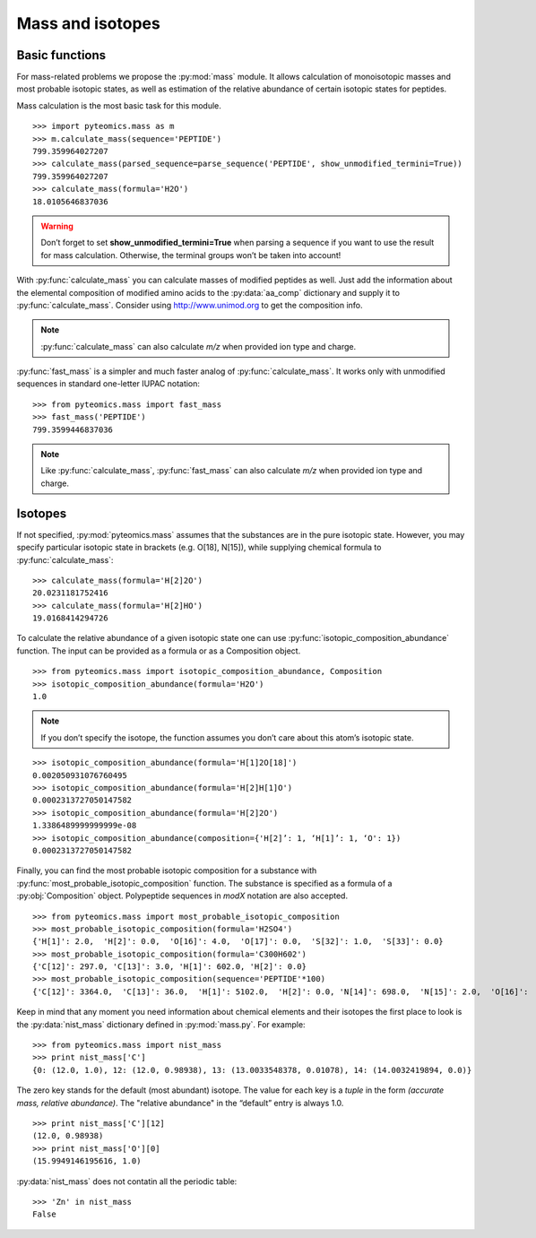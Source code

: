 Mass and isotopes
=================

Basic functions
---------------

For mass-related problems we propose the :py:mod:`mass` module. It allows
calculation of monoisotopic masses and most probable isotopic states, as well
as estimation of the relative abundance of certain isotopic states for
peptides.

.. seealso:: For further information, please refer to :py:mod:`mass` documentation page.

Mass calculation is the most basic task for this module.

::

    >>> import pyteomics.mass as m
    >>> m.calculate_mass(sequence='PEPTIDE')
    799.359964027207
    >>> calculate_mass(parsed_sequence=parse_sequence('PEPTIDE', show_unmodified_termini=True))
    799.359964027207
    >>> calculate_mass(formula='H2O')
    18.0105646837036

.. warning::
    Don’t forget to set **show_unmodified_termini=True** when parsing a
    sequence if you want to use the result for mass calculation. Otherwise,
    the terminal groups won’t be taken into account!


With :py:func:`calculate_mass` you can calculate masses of modified peptides
as well. Just add the information about the elemental composition of modified
amino acids to the :py:data:`aa_comp` dictionary and supply it to
:py:func:`calculate_mass`. Consider using http://www.unimod.org to get the
composition info.

.. note::

    :py:func:`calculate_mass` can also calculate *m/z* when provided ion type
    and charge.

:py:func:`fast_mass` is a simpler and much faster analog of
:py:func:`calculate_mass`. It works only with unmodified sequences in standard
one-letter IUPAC notation::

    >>> from pyteomics.mass import fast_mass
    >>> fast_mass('PEPTIDE')
    799.3599446837036

.. note::

    Like :py:func:`calculate_mass`, :py:func:`fast_mass` can also calculate *m/z*
    when provided ion type and charge.


Isotopes
--------

If not specified, :py:mod:`pyteomics.mass` assumes that the substances are in
the pure isotopic state. However, you may specify particular isotopic state in
brackets (e.g. O[18], N[15]), while supplying chemical formula to
:py:func:`calculate_mass`::

    >>> calculate_mass(formula='H[2]2O')
    20.0231181752416
    >>> calculate_mass(formula='H[2]HO')
    19.0168414294726

To calculate the relative abundance of a given isotopic state one can use
:py:func:`isotopic_composition_abundance` function. The input can be provided
as a formula or as a Composition object.

::

    >>> from pyteomics.mass import isotopic_composition_abundance, Composition
    >>> isotopic_composition_abundance(formula='H2O')
    1.0
   
.. note::
    If you don’t specify the isotope, the function assumes you don’t care
    about this atom’s isotopic state.

::

    >>> isotopic_composition_abundance(formula='H[1]2O[18]')
    0.002050931076760495
    >>> isotopic_composition_abundance(formula='H[2]H[1]O')
    0.0002313727050147582
    >>> isotopic_composition_abundance(formula='H[2]2O')
    1.3386489999999999e-08
    >>> isotopic_composition_abundance(composition={'H[2]’: 1, ‘H[1]’: 1, ‘O': 1})
    0.0002313727050147582

Finally, you can find the most probable isotopic composition for a substance
with :py:func:`most_probable_isotopic_composition` function. The substance is
specified as a formula of a :py:obj:`Composition` object. Polypeptide
sequences in *modX* notation are also accepted.

::

    >>> from pyteomics.mass import most_probable_isotopic_composition
    >>> most_probable_isotopic_composition(formula='H2SO4')
    {'H[1]': 2.0,  'H[2]': 0.0,  'O[16]': 4.0,  'O[17]': 0.0,  'S[32]': 1.0,  'S[33]': 0.0}
    >>> most_probable_isotopic_composition(formula='C300H602')
    {'C[12]': 297.0, 'C[13]': 3.0, 'H[1]': 602.0, 'H[2]': 0.0}
    >>> most_probable_isotopic_composition(sequence='PEPTIDE'*100)
    {'C[12]': 3364.0,  'C[13]': 36.0,  'H[1]': 5102.0,  'H[2]': 0.0, 'N[14]': 698.0,  'N[15]': 2.0,  'O[16]':  398.0,  'O[17]': 3.0}

Keep in mind that any moment you need information about chemical elements and 
their isotopes the first place to look is the :py:data:`nist_mass` dictionary
defined in :py:mod:`mass.py`. For example::

    >>> from pyteomics.mass import nist_mass
    >>> print nist_mass['C']
    {0: (12.0, 1.0), 12: (12.0, 0.98938), 13: (13.0033548378, 0.01078), 14: (14.0032419894, 0.0)}

The zero key stands for the default (most abundant) isotope. The value for each
key is a *tuple* in the form *(accurate mass, relative abundance)*. The
"relative abundance" in the “default” entry is always 1.0.

::

    >>> print nist_mass['C'][12]
    (12.0, 0.98938)
    >>> print nist_mass['O'][0]
    (15.9949146195616, 1.0)

:py:data:`nist_mass` does not contatin all the periodic table::

    >>> 'Zn' in nist_mass
    False

